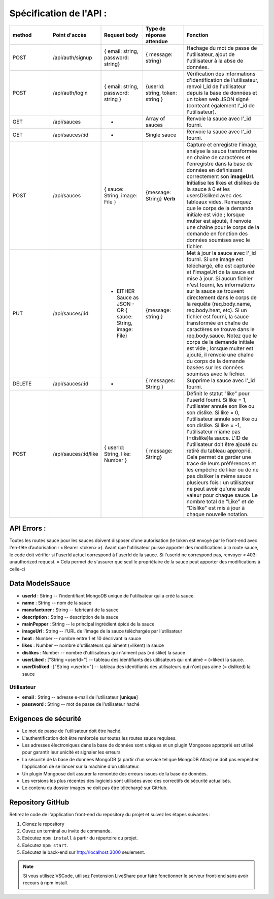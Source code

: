 Spécification de l'API : 
========================

.. list-table:: 
   :widths: 25 25 25 25 50
   :header-rows: 1

   * - method
     - Point d'accès
     - Request body
     - Type de réponse attendue
     - Fonction
   * - POST
     - /api/auth/signup
     - { email: string, password: string}
     - { message: string}
     - Hachage du mot de passe de l'utilisateur, ajout de l'utilisateur à la abse de données.
   * - POST
     - /api/auth/login
     - { email: string, password: string }
     - {userId: string, token: string }
     - Vérification des informations d'identification de l'utilisateur, renvoi l_id de l'utilisateur depuis la base de données et un token web JSON signé (conteant également l'_id de l'utilisateur).
   * - GET
     - /api/sauces
     - -
     - Array of sauces
     - Renvoie la sauce avec l'_id fourni.
   * - GET
     - /api/sauces/:id
     - -
     - Single sauce
     - Renvoie la sauce avec l'_id fourni.
   * - POST
     - /api/sauces
     - { sauce: String, image: File }
     - {message: String} **Verb**
     - Capture et enregistre l'image, analyse la sauce transformée en chaîne de caractères et l'enregistre dans la base de données en définissant correctement son **imageUrl**. Initialise les likes et dislikes de la sauce à 0 et les usersDisliked avec des tableaux vides. Remarquez que le corps de la demande initiale est vide ; lorsque multer est ajouté, il renvoie une chaîne pour le corps de la demande en fonction des données soumises avec le fichier. 
   * - PUT
     - /api/sauces/:id 
     - - EITHER Sauce as JSON - OR { sauce: String, image: File}
     - {message: string }
     - Met à jour la sauce avec l'_id fourni. Si une image est téléchargé, elle est capturée et l'imageUrl de la sauce est mise à jour. Si aucun fichier n'est fourni, les informations sur la sauce se trouvent directement dans le corps de la requête (req.body.name, req.body.heat, etc). Si un fichier est fourni, la sauce transformée en chaîne de caractères se trouve dans le req.body.sauce. Notez que le corps de la demande initiale est vide ; lorsque multer est ajouté, il renvoie une chaîne du corps de la demande basées sur les données soumises avec le fichier. 
   * - DELETE 
     - /api/sauces/:id 
     - -
     - { messages: String }
     - Supprime la sauce avec l'_id fourni.
   * - POST
     - /api/sauces/:id/like
     - { userId: String, like: Number }
     - { message: String}
     - Définit le statut "like" pour l'userId fourni. Si like = 1, l'utilisater annule son like ou son dislike. Si like = 0, l'utilisateur annule son like ou son dislike. Si like = -1, l'utilisateur n'iame pas (=dislike)la sauce. L'ID de l'utilisateur doit être ajouté ou retiré du tableau approprié. Cela permet de garder une trace de leurs préférences et les empêche de liker ou de ne pas disliker la même sauce plusieurs fois : un utilisateur ne peut avoir qu'une seule valeur pour chaque sauce. Le nombre total de "Like" et de "Dislike" est mis à jour à chaque nouvelle notation.

API Errors :
------------

Toutes les routes sauce pour les sauces doivent disposer d’une autorisation (le
token est envoyé par le front-end avec l'en-tête d’autorisation : « Bearer <token> »).
Avant que l'utilisateur puisse apporter des modifications à la route sauce, le code
doit vérifier si l'userId actuel correspond à l'userId de la sauce. Si l'userId ne
correspond pas, renvoyer « 403: unauthorized request. » Cela permet de s'assurer
que seul le propriétaire de la sauce peut apporter des modifications à celle-ci

**Data ModelsSauce**
--------------------
* **userId** : String -- l'indentifiant MongoDB unique de l'utilisateur qui a créé la sauce. 
* **name** : String -- nom de la sauce 
* **manufacturer** : String -- fabricant de la sauce
* **description** : String -- description de la sauce
* **mainPepper** : String -- le principal ingrédient épicé de la sauce
* **imageUrl** : String -- l'URL de l'image de la sauce téléchargée par l'utilisateur
* **heat** : Number -- nombre entre 1 et 10 décrivant la sauce
* **likes** : Number -- nombre d'utilisateurs qui aiment (=likent) la sauce
* **dislikes** : Number -- nombre d'utilisateurs qui n'aiment pas (=dislike) la sauce
* **userLiked** : ["String <userId>"] -- tableau des identifiants des utilisateurs qui ont aimé = (=liked) la sauce.
* **userDisliked** : ["String <userId>"] -- tableau des identifiants des utilisateurs qui n'ont pas aimé (= disliked) la sauce

**Utilisateur**
***************
* **email** : String -- adresse e-mail de l'utilisateur [**unique**]
* **password** : String -- mot de passe de l'utilisateur haché

**Exigences de sécurité**
-------------------------
* Le mot de passe de l'utilisateur doit être haché.
* L'authentification doit être renforcée sur toutes les routes sauce requises.
* Les adresses électroniques dans la base de données sont uniques et un plugin Mongoose approprié est utilisé pour garantir leur unicité et signaler les erreurs
* La sécurité de la base de données MongoDB (à partir d'un service tel que MongoDB Atlas) ne doit pas empêcher l'application de se lancer sur la machine d'un utilisateur.
* Un plugin Mongoose doit assurer la remontée des erreurs issues de la base de données.
* Les versions les plus récentes des logiciels sont utilisées avec des correctifs de sécurité actualisés.
* Le contenu du dossier images ne doit pas être téléchargé sur GitHub.

**Repository GitHub**
---------------------
Retirez le code de l'application front-end du repository du projet et suivez les étapes suivantes :

#. Clonez le repository
#. Ouvez un terminal ou invite de commande.
#. Exécutez ``npm install`` à partir du répertoire du projet.
#. Exécutez ``npm start``.
#. Exécutez le back-end sur `<http://localhost:3000>`_ seulement. 

.. note:: 
    Si vous utilisez VSCode, utilisez l'extension LiveShare pour faire fonctionner le serveur front-end sans avoir recours à npm install. 